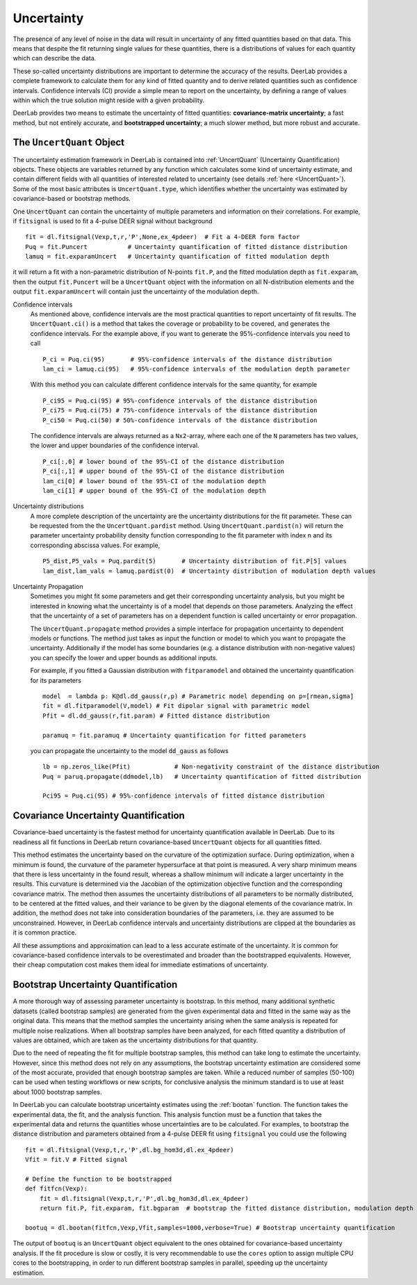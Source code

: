 Uncertainty
=========================================

The presence of any level of noise in the data will result in uncertainty of any fitted quantities based on 
that data. This means that despite the fit returning single values for these quantities, there is a distributions
of values for each quantity which can describe the data. 

These so-called uncertainty distributions are important to determine the accuracy of the results. DeerLab provides a 
complete framework to calculate them for any kind of fitted quantity and to derive related quantities such as confidence
intervals. Confidence intervals (CI) provide a simple mean to report on the uncertainty, by defining a range of values within 
which the true solution might reside with a given probability.

DeerLab provides two means to estimate the uncertainty of fitted quantities: **covariance-matrix uncertainty**; a fast method, but not entirely accurate, and **bootstrapped uncertainty**; a much slower method, but more robust and accurate. 

The ``UncertQuant`` Object
---------------------------

The uncertainty estimation framework in DeerLab is contained into :ref:`UncertQuant` (Uncertainty Quantification) objects. 
These objects are variables returned by any function which calculates some kind of uncertainty estimate, and contain different 
fields with all quantities of interested related to uncertainty (see details :ref:`here <UncertQuant>`). Some of the most basic
attributes is ``UncertQuant.type``, which identifies whether the uncertainty was estimated by 
covariance-based or bootstrap methods. 

One ``UncertQuant`` can contain the uncertainty of multiple parameters and information on their correlations. For example, if ``fitsignal`` is used to fit a 
4-pulse DEER signal without background ::

    fit = dl.fitsignal(Vexp,t,r,'P',None,ex_4pdeer)  # Fit a 4-DEER form factor
    Puq = fit.Puncert           # Uncertainty quantification of fitted distance distribution
    lamuq = fit.exparamUncert   # Uncertainty quantification of fitted modulation depth

it will return a fit with a non-parametric distribution of N-points ``fit.P``, and the fitted modulation depth as ``fit.exparam``, then the output ``fit.Puncert`` will be a ``UncertQuant`` object with the information on all 
N-distribution elements and the output ``fit.exparamUncert`` will contain just the uncertainty of the modulation depth.

Confidence intervals
    As mentioned above, confidence intervals are the most practical quantities to report uncertainty of fit results. The ``UncertQuant.ci()`` is a method
    that takes the coverage or probability to be covered, and generates the confidence intervals. For the example above, if you want to generate the 95%-confidence 
    intervals you need to call ::

        P_ci = Puq.ci(95)       # 95%-confidence intervals of the distance distribution
        lam_ci = lamuq.ci(95)   # 95%-confidence intervals of the modulation depth parameter

    With this method you can calculate different confidence intervals for the same quantity, for example ::

        P_ci95 = Puq.ci(95) # 95%-confidence intervals of the distance distribution
        P_ci75 = Puq.ci(75) # 75%-confidence intervals of the distance distribution
        P_ci50 = Puq.ci(50) # 50%-confidence intervals of the distance distribution

    The confidence intervals are always returned as a ``Nx2``-array, where each one of the ``N`` parameters has two values, the lower and upper boundaries of the confidence interval. ::

        P_ci[:,0] # lower bound of the 95%-CI of the distance distribution
        P_ci[:,1] # upper bound of the 95%-CI of the distance distribution
        lam_ci[0] # lower bound of the 95%-CI of the modulation depth
        lam_ci[1] # upper bound of the 95%-CI of the modulation depth

Uncertainty distributions 
    A more complete description of the uncertainty are the uncertainty distributions for the fit parameter. These can be requested from the
    the ``UncertQuant.pardist`` method. Using ``UncertQuant.pardist(n)`` will return the parameter uncertainty probability density function 
    corresponding to the fit parameter with index ``n`` and its corresponding abscissa values. For example, ::

      P5_dist,P5_vals = Puq.pardit(5)       # Uncertainty distribution of fit.P[5] values
      lam_dist,lam_vals = lamuq.pardist(0)  # Uncertainty distribution of modulation depth values

Uncertainty Propagation
    Sometimes you might fit some parameters and get their corresponding uncertainty analysis, but you might be interested in knowing what the uncertainty
    is of a model that depends on those parameters. Analyzing the effect that the uncertainty of a set of parameters has on a dependent function is called 
    uncertainty or error propagation. 
    
    The ``UncertQuant.propagate`` method provides a simple interface for propagation uncertainty to dependent models or functions. The method just takes as input the function or model to which you 
    want to propagate the uncertainty. Additionally if the model has some boundaries (e.g. a distance distribution with non-negative values) you can specify the lower and upper bounds as additional inputs. 
    
    For example, if you fitted a Gaussian distribution with ``fitparamodel`` and obtained the uncertainty quantification for its parameters ::

        model  = lambda p: K@dl.dd_gauss(r,p) # Parametric model depending on p=[rmean,sigma] 
        fit = dl.fitparamodel(V,model) # Fit dipolar signal with parametric model 
        Pfit = dl.dd_gauss(r,fit.param) # Fitted distance distribution

        paramuq = fit.paramuq # Uncertainty quantification for fitted parameters

    you can propagate the uncertainty to the model ``dd_gauss`` as follows ::

        lb = np.zeros_like(Pfit)            # Non-negativity constraint of the distance distribution
        Puq = paruq.propagate(ddmodel,lb)   # Uncertainty quantification of fitted distribution

        Pci95 = Puq.ci(95) # 95%-confidence intervals of fitted distance distribution



Covariance Uncertainty Quantification
------------------------------------------

Covariance-baed uncertainty is the fastest method for uncertainty quantification available in DeerLab. Due to its readiness all fit functions 
in DeerLab return covariance-based ``UncertQuant`` objects for all quantities fitted.

This method estimates the uncertainty based on the curvature of the optimization surface. During optimization, when a minimum is found, the curvature
of the parameter hypersurface at that point is measured. A very sharp minimum means that there is less uncertainty in the found result, whereas a shallow
minimum will indicate a larger uncertainty in the results. 
This curvature is determined via the Jacobian of the optimization objective function and the corresponding covariance matrix. The method then assumes the uncertainty
distributions of all parameters to be normally distributed, to be centered at the fitted values, and their variance to be given by the diagonal elements of the covariance matrix.
In addition, the method does not take into consideration boundaries of the parameters, i.e. they are assumed to be unconstrained. However, in DeerLab confidence intervals and
uncertainty distributions are clipped at the boundaries as it is common practice. 

All these assumptions and approximation can lead to a less accurate estimate of the uncertainty. It is common for covariance-based confidence intervals to be overestimated and broader
than the bootstrapped equivalents.  However, their cheap computation cost makes them ideal for immediate estimations of uncertainty. 

Bootstrap Uncertainty Quantification
------------------------------------------

A more thorough way of assessing parameter uncertainty is bootstrap. In this method, many additional synthetic datasets (called bootstrap samples) are generated from the given experimental data 
and fitted in the same way as the original data. This means that the method samples the uncertainty arising when the same analysis is repeated for multiple noise realizations. 
When all  bootstrap samples have been analyzed, for each fitted quantity a distribution of values are obtained, which are taken as the uncertainty distributions for that quantity. 

Due to the need of repeating the fit for multiple bootstrap samples, this method can take long to estimate the uncertainty. However, since this method does not rely on 
any assumptions, the bootstrap uncertainty estimation are considered some of the most accurate, provided that enough bootstrap samples are taken. While a reduced number of
samples (50-100) can be used when testing workflows or new scripts, for conclusive analysis the minimum standard is to use at least about 1000 bootstrap samples. 

In DeerLab you can calculate bootstrap uncertainty estimates using the :ref:`bootan` function. The function takes the experimental data, the fit, and the analysis function. This analysis 
function must be a function that takes the experimental data and returns the quantities whose uncertainties are to be calculated. For examples, to bootstrap the distance distribution and 
parameters obtained from a 4-pulse DEER fit using ``fitsignal`` you could use the following ::

    fit = dl.fitsignal(Vexp,t,r,'P',dl.bg_hom3d,dl.ex_4pdeer)
    Vfit = fit.V # Fitted signal
    
    # Define the function to be bootstrapped
    def fitfcn(Vexp):
        fit = dl.fitsignal(Vexp,t,r,'P',dl.bg_hom3d,dl.ex_4pdeer)
        return fit.P, fit.exparam, fit.bgparam  # bootstrap the fitted distance distribution, modulation depth and spin concentration

    bootuq = dl.bootan(fitfcn,Vexp,Vfit,samples=1000,verbose=True) # Bootstrap uncertainty quantification

The output of ``bootuq`` is an ``UncertQuant`` object equivalent to the ones obtained for covariance-based uncertainty analysis. If the fit procedure is slow or
costly, it is very recommendable to use the ``cores`` option to assign multiple CPU cores to the bootstrapping, in order to run different bootstrap samples in parallel, speeding
up the uncertainty estimation.
